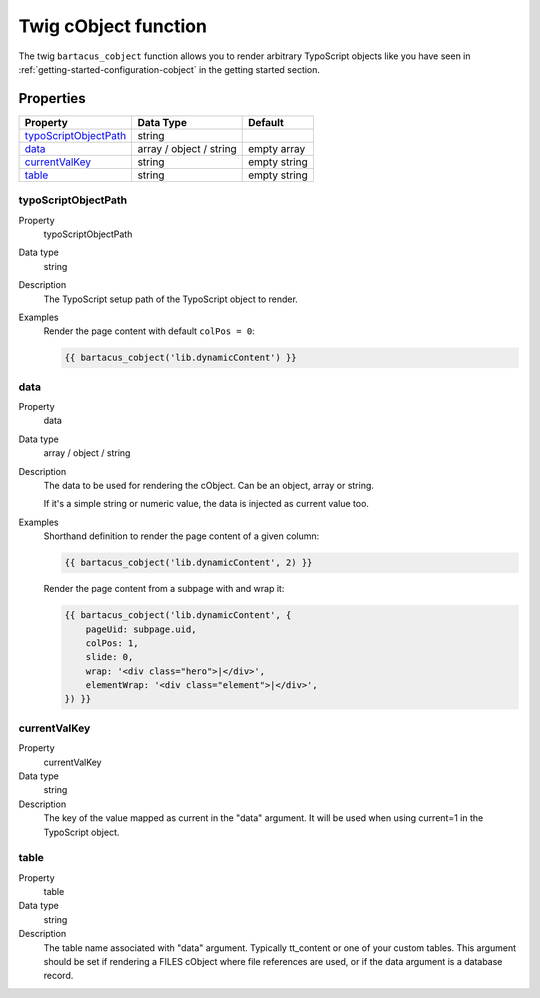 =====================
Twig cObject function
=====================

The twig ``bartacus_cobject`` function allows you to render arbitrary TypoScript objects like you have seen in :ref:`getting-started-configuration-cobject` in the getting started section.

Properties
==========

.. container:: ts-properties

   ======================= ======================= =========================
   Property                Data Type               Default
   ======================= ======================= =========================
   `typoScriptObjectPath`_ string
   `data`_                 array / object / string empty array
   `currentValKey`_        string                  empty string
   `table`_                string                  empty string
   ======================= ======================= =========================

.. ### BEGIN~OF~TABLE ###

.. cobject-typoScriptObjectPath:

typoScriptObjectPath
--------------------

.. container:: table-row

   Property
         typoScriptObjectPath

   Data type
         string

   Description
         The TypoScript setup path of the TypoScript object to render.

   Examples
         Render the page content with default ``colPos = 0``:

         .. code-block:: twig

              {{ bartacus_cobject('lib.dynamicContent') }}

.. cobject-data:

data
----

.. container:: table-row

   Property
         data

   Data type
         array / object / string

   Description
         The data to be used for rendering the cObject. Can be an object, array or string.

         If it's a simple string or numeric value, the data is injected as current value too.

   Examples
         Shorthand definition to render the page content of a given column:

         .. code-block:: twig

              {{ bartacus_cobject('lib.dynamicContent', 2) }}

         Render the page content from a subpage with and wrap it:

         .. code-block:: twig

              {{ bartacus_cobject('lib.dynamicContent', {
                  pageUid: subpage.uid,
                  colPos: 1,
                  slide: 0,
                  wrap: '<div class="hero">|</div>',
                  elementWrap: '<div class="element">|</div>',
              }) }}

.. cobject-currentValKey:

currentValKey
-------------

.. container:: table-row

   Property
         currentValKey

   Data type
         string

   Description
         The key of the value mapped as current in the "data" argument. It will be used when using current=1 in the TypoScript object.


.. cobject-table:

table
-----

.. container:: table-row

   Property
         table

   Data type
         string

   Description
         The table name associated with "data" argument. Typically tt_content or one of your custom tables. This argument should be set if rendering a FILES cObject where file references are used, or if the data argument is a database record.

.. ###### END~OF~TABLE ######
